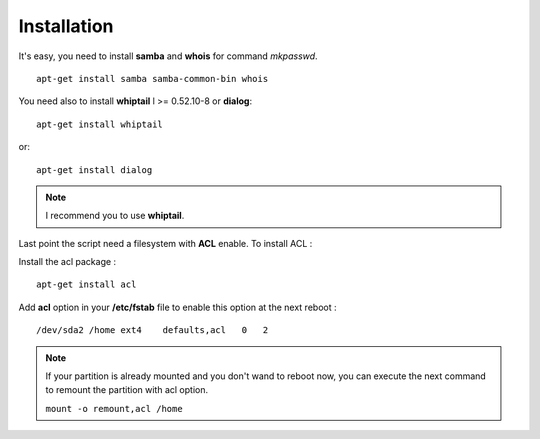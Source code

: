 .. XXX: reference/datamodel and this have quite a few overlaps!


.. _installation:

**************
Installation
**************

It's easy, you need to install **samba** and **whois** for command `mkpasswd`.

::

    apt-get install samba samba-common-bin whois


You need also to install **whiptail** l >= 0.52.10-8 or **dialog**::

    apt-get install whiptail
or::

    apt-get install dialog

.. note::

    I recommend you to use **whiptail**.


Last point the script need a filesystem with **ACL** enable. To install ACL :

Install the acl package : ::

    apt-get install acl

Add **acl** option in your **/etc/fstab** file to enable this option at the next reboot : ::

    /dev/sda2 /home ext4    defaults,acl   0   2

.. note::

    If your partition is already mounted and you don't wand to reboot now, you can execute the next command to remount
    the partition with acl option.

    ``mount -o remount,acl /home``

